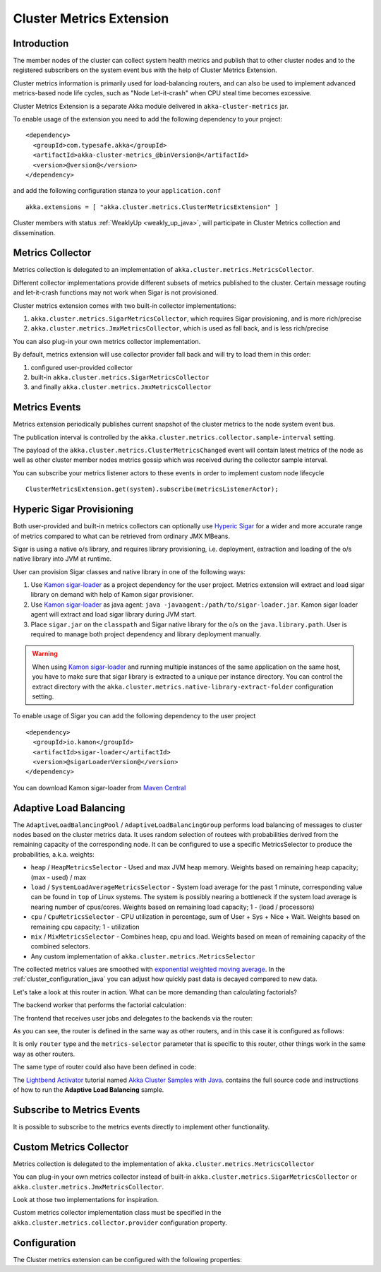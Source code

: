 
.. _cluster_metrics_java:

Cluster Metrics Extension
=========================

Introduction
------------

The member nodes of the cluster can collect system health metrics and publish that to other cluster nodes
and to the registered subscribers on the system event bus with the help of Cluster Metrics Extension.

Cluster metrics information is primarily used for load-balancing routers,
and can also be used to implement advanced metrics-based node life cycles,
such as "Node Let-it-crash" when CPU steal time becomes excessive.

Cluster Metrics Extension is a separate Akka module delivered in ``akka-cluster-metrics`` jar.

To enable usage of the extension you need to add the following dependency to your project:
::

  <dependency>
    <groupId>com.typesafe.akka</groupId>
    <artifactId>akka-cluster-metrics_@binVersion@</artifactId>
    <version>@version@</version>
  </dependency>

and add the following configuration stanza to your ``application.conf``
::

   akka.extensions = [ "akka.cluster.metrics.ClusterMetricsExtension" ]

Cluster members with status :ref:`WeaklyUp <weakly_up_java>`,
will participate in Cluster Metrics collection and dissemination.

Metrics Collector
-----------------

Metrics collection is delegated to an implementation of ``akka.cluster.metrics.MetricsCollector``.

Different collector implementations provide different subsets of metrics published to the cluster.
Certain message routing and let-it-crash functions may not work when Sigar is not provisioned.

Cluster metrics extension comes with two built-in collector implementations:

#. ``akka.cluster.metrics.SigarMetricsCollector``, which requires Sigar provisioning, and is more rich/precise
#. ``akka.cluster.metrics.JmxMetricsCollector``, which is used as fall back, and is less rich/precise

You can also plug-in your own metrics collector implementation.

By default, metrics extension will use collector provider fall back and will try to load them in this order:

#. configured user-provided collector
#. built-in ``akka.cluster.metrics.SigarMetricsCollector``
#. and finally ``akka.cluster.metrics.JmxMetricsCollector``

Metrics Events
--------------

Metrics extension periodically publishes current snapshot of the cluster metrics to the node system event bus.

The publication interval is controlled by the ``akka.cluster.metrics.collector.sample-interval`` setting.

The payload of the ``akka.cluster.metrics.ClusterMetricsChanged`` event will contain
latest metrics of the node as well as other cluster member nodes metrics gossip
which was received during the collector sample interval.

You can subscribe your metrics listener actors to these events in order to implement custom node lifecycle
::

    ClusterMetricsExtension.get(system).subscribe(metricsListenerActor);

Hyperic Sigar Provisioning
--------------------------

Both user-provided and built-in metrics collectors can optionally use `Hyperic Sigar <http://www.hyperic.com/products/sigar>`_
for a wider and more accurate range of metrics compared to what can be retrieved from ordinary JMX MBeans.

Sigar is using a native o/s library, and requires library provisioning, i.e.
deployment, extraction and loading of the o/s native library into JVM at runtime.

User can provision Sigar classes and native library in one of the following ways:

#. Use `Kamon sigar-loader <https://github.com/kamon-io/sigar-loader>`_ as a project dependency for the user project.
   Metrics extension will extract and load sigar library on demand with help of Kamon sigar provisioner.
#. Use `Kamon sigar-loader <https://github.com/kamon-io/sigar-loader>`_ as java agent: ``java -javaagent:/path/to/sigar-loader.jar``.
   Kamon sigar loader agent will extract and load sigar library during JVM start.
#. Place ``sigar.jar`` on the ``classpath`` and Sigar native library for the o/s on the ``java.library.path``.
   User is required to manage both project dependency and library deployment manually.

.. warning::

  When using `Kamon sigar-loader <https://github.com/kamon-io/sigar-loader>`_ and running multiple
  instances of the same application on the same host, you have to make sure that sigar library is extracted to a
  unique per instance directory. You can control the extract directory with the
  ``akka.cluster.metrics.native-library-extract-folder`` configuration setting.

To enable usage of Sigar you can add the following dependency to the user project
::

  <dependency>
    <groupId>io.kamon</groupId>
    <artifactId>sigar-loader</artifactId>
    <version>@sigarLoaderVersion@</version>
  </dependency>

You can download Kamon sigar-loader from `Maven Central <http://search.maven.org/#search%7Cga%7C1%7Csigar-loader>`_

Adaptive Load Balancing
-----------------------

The ``AdaptiveLoadBalancingPool`` / ``AdaptiveLoadBalancingGroup`` performs load balancing of messages to cluster nodes based on the cluster metrics data.
It uses random selection of routees with probabilities derived from the remaining capacity of the corresponding node.
It can be configured to use a specific MetricsSelector to produce the probabilities, a.k.a. weights:

* ``heap`` / ``HeapMetricsSelector`` - Used and max JVM heap memory. Weights based on remaining heap capacity; (max - used) / max
* ``load`` / ``SystemLoadAverageMetricsSelector`` - System load average for the past 1 minute, corresponding value can be found in ``top`` of Linux systems. The system is possibly nearing a bottleneck if the system load average is nearing number of cpus/cores. Weights based on remaining load capacity; 1 - (load / processors)
* ``cpu`` / ``CpuMetricsSelector`` - CPU utilization in percentage, sum of User + Sys + Nice + Wait. Weights based on remaining cpu capacity; 1 - utilization
* ``mix`` / ``MixMetricsSelector`` - Combines heap, cpu and load. Weights based on mean of remaining capacity of the combined selectors.
* Any custom implementation of ``akka.cluster.metrics.MetricsSelector``

The collected metrics values are smoothed with `exponential weighted moving average <http://en.wikipedia.org/wiki/Moving_average#Exponential_moving_average>`_. In the :ref:`cluster_configuration_java` you can adjust how quickly past data is decayed compared to new data.

Let's take a look at this router in action. What can be more demanding than calculating factorials?

The backend worker that performs the factorial calculation:

.. includecode:: ../../../akka-samples/akka-sample-cluster-java/src/main/java/sample/cluster/factorial/FactorialBackend.java#backend

The frontend that receives user jobs and delegates to the backends via the router:

.. includecode:: ../../../akka-samples/akka-sample-cluster-java/src/main/java/sample/cluster/factorial/FactorialFrontend.java#frontend


As you can see, the router is defined in the same way as other routers, and in this case it is configured as follows:

.. includecode:: ../../../akka-samples/akka-sample-cluster-java/src/main/resources/factorial.conf#adaptive-router

It is only ``router`` type and the ``metrics-selector`` parameter that is specific to this router,
other things work in the same way as other routers.

The same type of router could also have been defined in code:

.. includecode:: ../../../akka-samples/akka-sample-cluster-java/src/main/java/sample/cluster/factorial/Extra.java#router-lookup-in-code

.. includecode:: ../../../akka-samples/akka-sample-cluster-java/src/main/java/sample/cluster/factorial/Extra.java#router-deploy-in-code

The `Lightbend Activator <http://www.lightbend.com/platform/getstarted>`_ tutorial named
`Akka Cluster Samples with Java <http://www.lightbend.com/activator/template/akka-sample-cluster-java>`_.
contains the full source code and instructions of how to run the **Adaptive Load Balancing** sample.

Subscribe to Metrics Events
---------------------------

It is possible to subscribe to the metrics events directly to implement other functionality.

.. includecode:: ../../../akka-samples/akka-sample-cluster-java/src/main/java/sample/cluster/factorial/MetricsListener.java#metrics-listener

Custom Metrics Collector
------------------------

Metrics collection is delegated to the implementation of ``akka.cluster.metrics.MetricsCollector``

You can plug-in your own metrics collector instead of built-in
``akka.cluster.metrics.SigarMetricsCollector`` or ``akka.cluster.metrics.JmxMetricsCollector``.

Look at those two implementations for inspiration.

Custom metrics collector implementation class must be specified in the
``akka.cluster.metrics.collector.provider`` configuration property.

Configuration
-------------

The Cluster metrics extension can be configured with the following properties:

.. includecode:: ../../../akka-cluster-metrics/src/main/resources/reference.conf
